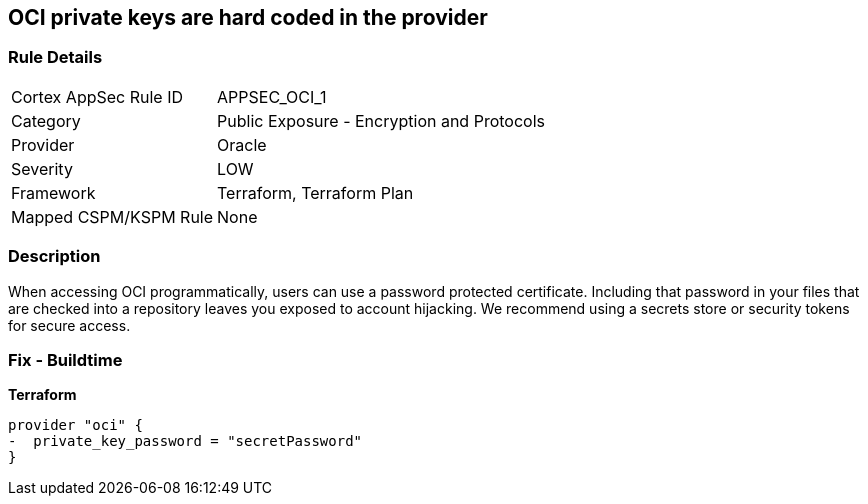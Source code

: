 == OCI private keys are hard coded in the provider


=== Rule Details

[cols="1,2"]
|===
|Cortex AppSec Rule ID |APPSEC_OCI_1
|Category |Public Exposure - Encryption and Protocols
|Provider |Oracle
|Severity |LOW
|Framework |Terraform, Terraform Plan
|Mapped CSPM/KSPM Rule |None
|===


=== Description 


When accessing OCI programmatically, users can use a password protected certificate.
Including that password in your files that are checked into a repository leaves you exposed to account hijacking.
We recommend using a secrets store or security tokens for secure access.

=== Fix - Buildtime


*Terraform* 




[source,go]
----
provider "oci" {
-  private_key_password = "secretPassword"  
}
----

